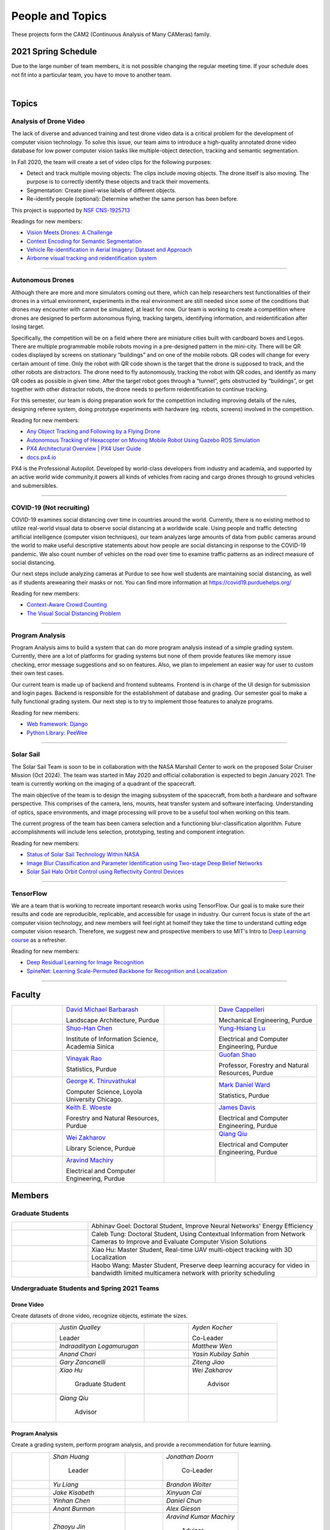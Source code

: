 People and Topics
-----------------
|cam2logo|

.. |cam2logo| image:: https://raw.githubusercontent.com/PurdueCAM2Project/HELPSweb/master/source/images/cam2logo4v2.jpg
   :width: 50%

These projects form the CAM2 (Continuous Analysis of Many CAMeras) family.	   


2021 Spring Schedule
~~~~~~~~~~~~~~~~~~~~

Due to the large number of team members, it is not possible changing
the regular meeting time. If your schedule does not fit into a
particular team, you have to move to another team.

.. raw:: html

       <iframe src="https://calendar.google.com/calendar/embed?src=k7h268ji8rhp6u9emai80p13oo%40group.calendar.google.com&ctz=America%2FNew_York&mode=WEEK" style="border:solid 1px #777" width="100%" height="600" frameborder="0" scrolling="no"></iframe>

|



Topics
~~~~~~

Analysis of Drone Video
^^^^^^^^^^^^^^^^^^^^^^^

The lack of diverse and advanced training and test drone video data
is a critical problem for the development of computer vision technology.
To solve this issue, our team aims to introduce a high-quality
annotated drone video database for low power computer vision tasks
like multiple-object detection, tracking and semantic segmentation.

In Fall 2020, the team will create a set of video clips for the following purposes:

- Detect and track multiple moving objects: The clips include moving
  objects.  The drone itself is also moving. The purpose is to
  correctly identify these objects and track their movements.

- Segmentation: Create pixel-wise labels of different objects.

- Re-identify people (optional): Determine whether the same person has been
  before.

This project is supported by `NSF CNS-1925713 <https://www.nsf.gov/awardsearch/showAward?AWD_ID=1925713>`__

Readings for new members:

- `Vision Meets Drones: A Challenge <https://arxiv.org/pdf/1804.07437.pdf>`__

- `Context Encoding for Semantic Segmentation <http://openaccess.thecvf.com/content_cvpr_2018/papers/Zhang_Context_Encoding_for_CVPR_2018_paper.pdf>`__

- `Vehicle Re-identification in Aerial Imagery: Dataset and Approach <https://arxiv.org/pdf/1904.01400.pdf>`__

- `Airborne visual tracking and reidentification system <https://www.spiedigitallibrary.org/journalArticle/Download?fullDOI=10.1117/1.JEI.28.2.023003&casa_token=Rs6JtKyTL6cAAAAA:_5C4cfQ5XkKqoeFqiyXl7r-xNdDH27PTYeq52ag1Va8udjeU3ykDF2-6B082Fdqt9JQHioCPXjE>`__

|dronevideo01| |dronevideo02|

.. |dronevideo01| image:: https://raw.githubusercontent.com/PurdueCAM2Project/HELPSweb/master/source/images/dronevideosample.png
  :width: 45%

.. |dronevideo02| image:: https://raw.githubusercontent.com/PurdueCAM2Project/HELPSweb/master/source/images/dronevideosegmentation.png
  :width: 45%

----


Autonomous Drones
^^^^^^^^^^^^^^^^^
Although there are more and more simulators coming out there, which can help researchers
test functionalities of their drones in a virtual environment, experiments in the real 
environment are still needed since some of the conditions that drones may encounter with 
cannot be simulated, at least for now. Our team is working to create a competition where 
drones are designed to perform autonomous flying, tracking targets, identifying information, 
and reidentification after losing target.

Specifically, the competition will be on a field where there are miniature cities built with
cardboard boxes and Legos. There are multiple programmable mobile robots moving in a pre-designed 
pattern in the mini-city. There will be QR codes displayed by screens on stationary “buildings” 
and on one of the mobile robots. QR codes will change for every certain amount of time. Only the 
robot with QR code shown is the target that the drone is supposed to track, and the other robots 
are distractors. The drone need to fly autonomously, tracking the robot with QR codes, and identify 
as many QR codes as possible in given time. After the target robot goes through a “tunnel”, gets
obstructed by “buildings”, or get together with other distractor robots, the drone needs to perform 
reidentification to continue tracking.

For this semester, our team is doing preparation work for the competition including improving 
details of the rules, designing referee system, doing prototype experiments with hardware (eg. robots, screens) 
involved in the competition.

Reading for new members:

- `Any Object Tracking and Following by a Flying Drone <https://ieeexplore-ieee-org.ezproxy.lib.purdue.edu/stamp/stamp.jsp?tp=&arnumber=7429411>`__

- `Autonomous Tracking of Hexacopter on Moving Mobile Robot Using Gazebo ROS Simulation <https://dl-acm-org.ezproxy.lib.purdue.edu/doi/pdf/10.1145/3055635.3056657>`__

- `PX4 Architectural Overview | PX4 User Guide <https://docs.px4.io/master/en/concept/architecture.html>`__

- `docs.px4.io <https://docs.px4.io>`__

PX4 is the Professional Autopilot. Developed by world-class developers from industry and academia, 
and supported by an active world wide community,it powers all kinds of vehicles from racing and
cargo drones through to ground vehicles and submersibles.

|AutoDrone1|

.. |AutoDrone1| image:: https://raw.githubusercontent.com/PurdueCAM2Project/HELPSweb/master/source/images/AutonomousDrones1.png
  :width: 45%
  
----

COVID-19 (Not recruiting)
^^^^^^^^^^^^^^^^^^^^^^^^^^

COVID-19 examines social distancing over time in countries around the world.
Currently, there is no existing method to utilize real-world visual data to
observe social distancing at a worldwide scale. Using people and traffic
detecting artificial intelligence (computer vision techniques), our team
analyzes large amounts of data from public cameras around the world to make
useful descriptive statements about how people are social distancing in response
to the COVID-19 pandemic. We also count number of vehicles on the road over 
time to examine traffic patterns as an indirect measure of social distancing.

Our next steps include analyzing cameras at Purdue to see how well students
are maintaining social distancing, as well as if students arewearing their
masks or not. You can find more information at https://covid19.purduehelps.org/

Reading for new members:

- `Context-Aware Crowd Counting <https://arxiv.org/abs/1811.10452>`__

- `The Visual Social Distancing Problem <https://arxiv.org/abs/2005.04813>`__

|covid01| |covid02|

|covid03|


.. |covid01| image:: https://raw.githubusercontent.com/PurdueCAM2Project/HELPSweb/master/source/images/covid19peopledetect.png
  :width: 45%

.. |covid02| image:: https://raw.githubusercontent.com/PurdueCAM2Project/HELPSweb/master/source/images/covid19vehicledetect.png
  :width: 45%

.. |covid03| image:: https://raw.githubusercontent.com/PurdueCAM2Project/HELPSweb/master/source/images/covid19detectionsovertime.png
  :width: 80%

----


Program Analysis
^^^^^^^^^^^^^^^^^

Program Analysis aims to build a system that can do more program analysis instead
of a simple grading system. Currently, there are a lot of platforms for grading 
systems but none of them provide features like memory issue checking, error message 
suggestions and so on features. Also, we plan to impelement an easier way for user 
to custom their own test cases.

Our current team is made up of backend and frontend subteams. Frontend is in charge
of the UI design for submission and login pages. Backend is responsible for the 
establishment of database and grading. Our semester goal to make a fully functional 
grading system. Our next step is to try to implement those features to analyze programs.

Reading for new members:

- `Web framework: Django <https://www.djangoproject.com/>`__

- `Python Library: PeeWee <http://docs.peewee-orm.com/en/latest/>`__

----


Solar Sail
^^^^^^^^^^^^^

The Solar Sail Team is soon to be in collaboration with the NASA Marshall Center
to work on the proposed Solar Cruiser Mission (Oct 2024). The team was started
in May 2020 and official collaboration is expected to begin January 2021.
The team is currently working on the imaging of a quadrant of the spacecraft.

The main objective of the team is to design the imaging subsystem of the spacecraft,
from both a hardware and software perspective. This comprises of the camera,
lens, mounts, heat transfer system and software interfacing. Understanding of
optics, space environments, and image processing will prove to be a useful
tool when working on this team.

The current progress of the team has been camera selection and a functioning
blur-classification algorithm. Future accomplishments will include lens selection,
prototyping, testing and component integration.

Reading for new members:

- `Status of Solar Sail Technology Within NASA <https://reader.elsevier.com/reader/sd/pii/S0273117710007982?token=384C3A9171020945A1733E3F7E1E42455105A1F18146EAAA367F2534B504F6213FE01754897F2428E0DB9EAF0B5B9C81>`__

- `Image Blur Classification and Parameter Identification using Two-stage Deep Belief Networks <http://citeseerx.ist.psu.edu/viewdoc/download?doi=10.1.1.671.962&rep=rep1&type=pdf>`__

- `Solar Sail Halo Orbit Control using Reflectivity Control Devices <https://www.jstage.jst.go.jp/article/tjsass/57/5/57_279/_pdf/-char/ja>`__

|solarsail01| |solarsail02|

.. |solarsail01| image:: https://raw.githubusercontent.com/PurdueCAM2Project/HELPSweb/master/source/images/solarsailmain.png
  :width: 45%

.. |solarsail02| image:: https://raw.githubusercontent.com/PurdueCAM2Project/HELPSweb/master/source/images/solarsailkeyfeature.png
  :width: 45%

----


TensorFlow
^^^^^^^^^^^^^

We are a team that is working to recreate important research works using
TensorFlow. Our goal is to make sure their results and code are reproducible,
replicable, and accessible for usage in industry. Our current focus is
state of the art computer vision technology, and new members will feel
right at homeif they take the time to understand cutting edge computer
vision research. Therefore, we suggest new and prospective members to
use MIT's Intro to `Deep Learning course <http://introtodeeplearning.com>`__ as a refresher.

Reading for new members:

- `Deep Residual Learning for Image Recognition <https://arxiv.org/abs/1512.03385>`__
- `SpineNet: Learning Scale-Permuted Backbone for Recognition and Localization <https://arxiv.org/abs/1912.05027>`__

|tensorflow01|

.. |tensorflow01| image:: https://raw.githubusercontent.com/PurdueCAM2Project/HELPSweb/master/source/images/tensorflowyolov3.png
  :width: 70%

----


Faculty
~~~~~~~

.. list-table::
   :widths: 10 20 10 20

   * - .. image:: https://ag.purdue.edu/ProfileImages/dbarbara.jpg
     - `David Michael Barbarash
       <https://ag.purdue.edu/hla/LA/Pages/Profile.aspx?strAlias=dbarbara&intDirDeptID=24>`__
       
       Landscape Architecture, Purdue
     - .. image:: https://engineering.purdue.edu/ResourceDB/ResourceFiles/image92690
     - `Dave Cappelleri
       <https://engineering.purdue.edu/ME/People/ptProfile?id=92669>`__
       
       Mechanical Engineering, Purdue
     
   * - .. image:: https://shuohanchen.files.wordpress.com/2019/02/shuohan-eps-converted-to.png?w=220&h=300
     - `Shuo-Han Chen
       <https://shuohanchen.com/>`__
       
       Institute of Information Science, Academia Sinica
     - .. image:: https://engineering.purdue.edu/ResourceDB/ResourceFiles/image109726
     - `Yung-Hsiang Lu
       <https://engineering.purdue.edu/ECE/People/ptProfile?resource_id=3355>`__
       
       Electrical and Computer Engineering, Purdue

   * - .. image:: https://www.stat.purdue.edu/images/Faculty/thumbnail/varao-t.jpg
     - `Vinayak Rao
       <https://www.stat.purdue.edu/people/faculty/varao>`__
       
       Statistics, Purdue
     - .. image:: https://ag.purdue.edu/ProfileImages/shao.png
     - `Guofan Shao
       <https://ag.purdue.edu/fnr/Pages/profile.aspx?strAlias=shao>`__
       
       Professor,  Forestry and Natural Resources, Purdue

   * - .. image:: https://avatars1.githubusercontent.com/u/651504?s=460&v=4
     - `George K. Thiruvathukal
       <https://thiruvathukal.com>`__
       
       Computer Science, Loyola University Chicago.
     - .. image:: https://www.stat.purdue.edu/~mdw/images/WardMFO.jpg
     - `Mark Daniel Ward
       <https://www.stat.purdue.edu/~mdw/>`__
       
       Statistics, Purdue

   * - .. image:: https://ag.purdue.edu/ProfileImages/woeste.jpg
     - `Keith E. Woeste
       <https://ag.purdue.edu/fnr/Pages/profile.aspx?strAlias=woeste>`__
       
       Forestry and Natural Resources, Purdue

     - .. image:: https://engineering.purdue.edu/ResourceDB/ResourceFiles/image242327/alter?width=180&height=270
     - `James Davis
       <https://davisjam.github.io>`__

       Electrical and Computer Engineering, Purdue

   * - .. image:: https://ca.slack-edge.com/T02T4RJGC-UG39SAHJ4-46d2edd2256a-512
     - `Wei Zakharov
       <https://guides.lib.purdue.edu/prf.php?account_id=103752>`__

       Library Science, Purdue

     - .. image:: https://ca.slack-edge.com/T02T4RJGC-U01737UR9B8-8aea7000b71d-512
     - `Qiang Qiu
       <https://web.ics.purdue.edu/~qqiu>`__

       Electrical and Computer Engineering, Purdue

   * - .. image:: https://ca.slack-edge.com/T02T4RJGC-U01JVEE1P54-891c74aa1d68-512
     - `Aravind Machiry
       <https://machiry.github.io>`__

       Electrical and Computer Engineering, Purdue

     -
     -

Members
~~~~~~~

Graduate Students
^^^^^^^^^^^^^^^^^

.. list-table::
   :widths: 10 30

   * - .. image:: https://ca.slack-edge.com/T02T4RJGC-UCD5G5V9U-02f69f6dff32-512
     - Abhinav Goel: Doctoral Student, Improve Neural Networks' Energy Efficiency

   * - .. image:: https://ca.slack-edge.com/T02T4RJGC-U4TRCF5J9-d2a18a0710be-512
     - Caleb Tung: Doctoral Student, Using Contextual Information from Network Cameras to Improve and Evaluate Computer Vision Solutions

   * - .. image:: https://ca.slack-edge.com/T02T4RJGC-UAA4XRCDD-6551ccfac7cb-512
     - Xiao Hu: Master Student, Real-time UAV multi-object tracking with 3D Localization

   * - .. image:: https://ca.slack-edge.com/T02T4RJGC-UCDFV8J1W-3a9e8b006ec4-512
     - Haobo Wang: Master Student, Preserve deep learning accuracy for video in bandwidth limited multicamera network with priority scheduling


Undergraduate Students and Spring 2021 Teams
^^^^^^^^^^^^^^^^^^^^^^^^^^^^^^^^^^^^^^^^^^^^
   
Drone Video
###########

Create datasets of drone video, recognize objects, estimate the sizes.

.. list-table::
   :widths: 10 20 10 20

   * - .. image:: https://ca.slack-edge.com/T02T4RJGC-UM4QYMK1R-ab6c02aa8446-512
     - `Justin Qualley`

       Leader

     - .. image:: https://ca.slack-edge.com/T02T4RJGC-U019C530LEP-84e277558738-512
     - `Ayden Kocher`

       Co-Leader

   * - .. image:: https://ca.slack-edge.com/T02T4RJGC-U01A1PRB3AL-7a046e1fbcef-512
     - `Indraadityan Logamurugan`

     - .. image:: https://ca.slack-edge.com/T02T4RJGC-U01JJ4UJS6Q-180225892e5d-512
     - `Matthew Wen`

   * - .. image:: https://ca.slack-edge.com/T02T4RJGC-U01HE082H34-1ab906ff5d81-512
     - `Anand Chari`

     - .. image:: https://ca.slack-edge.com/T02T4RJGC-U01HSJSEFA5-b8232fab637f-512
     - `Yasin Kubilay Sahin`

   * - .. image:: https://ca.slack-edge.com/T02T4RJGC-U01JC623C83-e8218d4332bf-512
     - `Gary Zancanelli`

     - .. image:: https://ca.slack-edge.com/T02T4RJGC-U01H784TRC6-e30798075603-512
     - `Ziteng Jiao`

   * - .. image:: https://ca.slack-edge.com/T02T4RJGC-UAA4XRCDD-6551ccfac7cb-512
     - `Xiao Hu`

        Graduate Student

     - .. image:: https://libapps.s3.amazonaws.com/accounts/103752/profiles/94752/Zakharov__Wei_2016.jpg
     - `Wei Zakharov`

        Advisor

   * - .. image:: https://web.ics.purdue.edu/~qqiu/images/Qiang-Qiu.jpg
     - `Qiang Qiu`

        Advisor

     -
     -

Program Analysis
################

Create a grading system, perform program analysis, and provide a recommendation for future learning.

.. list-table::
   :widths: 10 20 10 20

   * - .. image:: https://ca.slack-edge.com/T02T4RJGC-U01J807GM1V-11caa664a5b6-512
     - `Shan Huang`

        Leader

     - .. image:: https://ca.slack-edge.com/T02T4RJGC-U01JG04C7DL-1a21863d0333-512
     - `Jonathan Doorn`

        Co-Leader

   * - .. image:: https://ca.slack-edge.com/T02T4RJGC-U01JKLE5SCD-29088d17c7c4-512
     - `Yu Liang`

     - .. image:: https://ca.slack-edge.com/T02T4RJGC-U01JNNYU9MY-f563fafb9fdb-512
     - `Brandon Wolter`

   * - .. image:: https://ca.slack-edge.com/T02T4RJGC-U01JNV0QFEF-8588bc42e1c5-512
     - `Jake Kisabeth`

     - .. image:: https://ca.slack-edge.com/T02T4RJGC-U01KCJB9C4Q-20b09220615a-512
     - `Xinyuan Cai`

   * - .. image:: https://ca.slack-edge.com/T02T4RJGC-U01JS37G3U3-609304665e10-512
     - `Yinhan Chen`

     - .. image:: https://ca.slack-edge.com/T02T4RJGC-U01GZ6WTLNT-78ef311ce5ac-512
     - `Daniel Chun`

   * - .. image:: https://ca.slack-edge.com/T02T4RJGC-U01NS0LH44A-66d3f832f834-512
     - `Anant Burman`

     - .. image:: https://ca.slack-edge.com/T02T4RJGC-U01MK4NLB63-97cf77b7efca-512
     - `Alex Gieson`

   * - .. image:: https://ca.slack-edge.com/T02T4RJGC-U01JUN55Q9K-fdd6ac829f14-512
     - `Zhaoyu Jin`

     - .. image:: https://ca.slack-edge.com/T02T4RJGC-U01JVEE1P54-891c74aa1d68-512
     - `Aravind Kumar Machiry`

        Advisor

Autonomous Drone
################

Drone tracking changing QR codes on the ground.

.. list-table::
   :widths: 10 20 10 20

   * - .. image:: https://ca.slack-edge.com/T02T4RJGC-U019QHF87PB-5818a3130c9f-512
     - `Hongjiao (Oliver) Qiang`

        Leader

     - .. image:: https://ca.slack-edge.com/T02T4RJGC-U01HL51N3SQ-34361b9eeb9a-512
     - `Justin Chan`

        Co-Leader

   * - .. image:: https://ca.slack-edge.com/T02T4RJGC-U01JC008RQS-9aee006575e0-512
     - `Riya Mehta`

     - .. image:: https://ca.slack-edge.com/T02T4RJGC-U01J8SV746R-0bbc30244390-512
     - `Advait Mallela`

   * - .. image:: https://ca.slack-edge.com/T02T4RJGC-U019KST5ALC-f9c8b48afba1-512
     - `Razan Alkawai`

     - .. image:: https://ca.slack-edge.com/T02T4RJGC-U01LXA6F6BW-37ea71ee3893-512
     - `Alex Ishac`

COVID-19
########

Analyze how crowd densities change in public places over time and due to government policies.

.. list-table::
   :widths: 10 20 10 20

   * - .. image:: https://raw.githubusercontent.com/PurdueCAM2Project/HELPSweb/master/source/images/member_mohammed_metwaly.png
     - `Mohammed Metwaly`

        Leader

     - .. image:: https://ca.slack-edge.com/T02T4RJGC-U013R9FA8N7-0e0cc785a59d-512
     - `Shane Allcroft`

        CAM2 Co-Leader

   * - .. image:: https://ca.slack-edge.com/T02T4RJGC-U01484WN7GT-d89f8b3f0d2b-512
     - `XinXin (Ellen) Zhao`

     - .. image:: https://ca.slack-edge.com/T02T4RJGC-USCB3AJTS-1a3919e466a2-512
     - `Jiahao (Jacob) Xu`

   * - .. image:: https://raw.githubusercontent.com/PurdueCAM2Project/HELPSweb/master/source/images/member_zach_berg.jpg
     - `Zachery Peter Berg`


     - .. image:: https://ca.slack-edge.com/T02T4RJGC-U01956Z1Q3G-17f338cca6d2-512
     - `Xinglei Liu`


   * - .. image:: https://avatars1.githubusercontent.com/u/651504?s=460&v=4
     - `George K. Thiruvathukal`

        Advisor

     - .. image:: https://ca.slack-edge.com/T02T4RJGC-UG39SAHJ4-46d2edd2256a-512
     - `Wei Zakharov`

        Advisor

Solar Sail
##########

Use computer vision and image processing techniques to analyze the pictures taken by the camera on the proposed NASA Solar Cruiser Mission spacecraft.

.. list-table::
   :widths: 10 20 10 20

   * - .. image:: https://ca.slack-edge.com/T02T4RJGC-U01M68G4L93-638bba07b1c9-512
     - `Diego Avila Garcia`

        Leader

     - .. image:: https://ca.slack-edge.com/T02T4RJGC-U01M2HL6Y22-3ea1c8995c60-512
     - `Jack Myers`

        Co-Leader

   * - .. image:: https://ca.slack-edge.com/T02T4RJGC-U01LUHNR91V-d8481a8330a2-512
     - `William Joseph Oberley`


     - .. image:: https://ca.slack-edge.com/T02T4RJGC-U01M68G3813-6b87d692690a-512
     - `Hamzah Kamel Ayman`

   * - .. image:: https://ca.slack-edge.com/T02T4RJGC-U01MN036BA5-95146071e1e2-512
     - `Pume Tuchinda`

     - .. image:: https://ca.slack-edge.com/T02T4RJGC-U01KP571NTB-4d0871831d94-512
     - `Greivin Mauricio Martinez`

   * - .. image:: https://ca.slack-edge.com/T02T4RJGC-U01L0BEHNN4-7e5579ae3054-512
     - `Grace Marie Yeh`

     - .. image:: https://ca.slack-edge.com/T02T4RJGC-U0146F0GEQ3-945adcebb0ba-512
     - `Naveen Vivek`

        CAM2 Leader

   * - .. image:: https://engineering.purdue.edu/ResourceDB/ResourceFiles/image187718
     - `Anthony G Cofer`

        Advisor

     - .. image:: https://engineering.purdue.edu/ResourceDB/ResourceFiles/image214298
     - `Alina Alexeenko`

        Advisor

TensorFlow
##########

Reconstruct models for the TensorFlow 2.x Model Garden

.. list-table::
   :widths: 10 20 10 20

   * - .. image:: https://raw.githubusercontent.com/PurdueCAM2Project/HELPSweb/master/source/images/member_vishnu_banna.jpeg
     - `Vishnu Banna`

        Leader

     - .. image:: https://ca.slack-edge.com/T02T4RJGC-U01956YPQ6S-b93c0a5803d7-512
     - `Kruthi Krishnappa`

        Co-Leader

   * - .. image:: https://ca.slack-edge.com/T02T4RJGC-U0146F0GEQ3-945adcebb0ba-512
     - `Naveen Vivek`

        CAM2 Leader

     - .. image:: https://ca.slack-edge.com/T02T4RJGC-UD8PE6F2Q-695570338839-512
     - `Anirudh Vegesana`

   * - .. image:: https://raw.githubusercontent.com/PurdueCAM2Project/HELPSweb/master/source/images/member_akhil_channakotla.jpg
     - `Akhil Chinnakotla`

     - .. image:: https://ca.slack-edge.com/T02T4RJGC-U015ZLR3ZEU-7875ae9ce6d5-512
     - `Zhengxin (Tristan) Yan`

   * - .. image:: https://ca.slack-edge.com/T02T4RJGC-U0146900S66-58d54e1e8cd1-512
     - `Kayla Seeley`

     - .. image:: https://ca.slack-edge.com/T02T4RJGC-UFCA3E0LE-b0ad9b003454-512
     - `Hojoung (Brian) Jang`

   * - .. image:: https://ca.slack-edge.com/T02T4RJGC-USEH5LK2S-87c49595361d-512
     - `Jack Lecroy`

     - .. image:: https://ca.slack-edge.com/T02T4RJGC-USWRHNBN0-fe512d0636ea-512
     - `Ved Dave`

   * - .. image:: https://ca.slack-edge.com/T02T4RJGC-U01A1PRA2F2-ea577c6acc44-512
     - `Allen Liu`

     - .. image:: https://ca.slack-edge.com/T02T4RJGC-U019J4HFCP6-4a8ce3b6b874-512
     - `David Li`

   * - .. image:: https://ca.slack-edge.com/T02T4RJGC-U01A1PR1P9N-917c9a9a443e-512
     - `Thrishna Bhandari`

     - .. image:: https://ca.slack-edge.com/T02T4RJGC-U01GZ6WT3CP-6aab525cd2bc-512
     - `KyungMin Ko`

   * - .. image:: https://ca.slack-edge.com/T02T4RJGC-U01J3R05M32-781e460f9513-512
     - `Jacob Zietek`

     - .. image:: https://ca.slack-edge.com/T02T4RJGC-U01HE6A2DA7-c422322087f2-512
     - `Abhirakshak Raja`

   * - .. image:: https://ca.slack-edge.com/T02T4RJGC-U01HE086TNW-58117ee95bb7-512
     - `Siyu Wu`

     - .. image:: https://ca.slack-edge.com/T02T4RJGC-U01GZ6WNUJK-a54d62ef320f-512
     - `Feny Patel`

   * - .. image:: https://ca.slack-edge.com/T02T4RJGC-U01HAT2GNFP-b1a235f23cd2-512
     - `Ethan Suleman`

     - .. image:: https://engineering.purdue.edu/ResourceDB/ResourceFiles/image242327/alter?width=180&height=270
     - `James Davis`

        Advisor

   * - .. image:: https://avatars1.githubusercontent.com/u/651504?s=460&v=4
     - `George K. Thiruvathukal`

        Advisor

     - .. image:: https://ca.slack-edge.com/T02T4RJGC-U016USXHYKA-g11319b75bac-512
     - `Jaeyoun Kim`

        Advisor

Fair Vision (Suspended)
###########################

Use crowdsourcing to identify unintended bias in visual data and label data.

.. list-table::
   :widths: 10 20 10 20

   * - .. image:: https://raw.githubusercontent.com/PurdueCAM2Project/HELPSweb/master/source/images/member_phillip_archuleta.jpeg
     - `Phillip Andrew Archuleta`

        Leader

     - .. image:: https://ca.slack-edge.com/T02T4RJGC-U011WSAPLD8-931afd7bfc91-512
     - `Moya Zhu`

        Co-Leader

   * - .. image:: https://raw.githubusercontent.com/PurdueCAM2Project/HELPSweb/master/source/images/member_gore_kao.jpg
     - `Gore Kao`

     - .. image:: https://ca.slack-edge.com/T02T4RJGC-UFA7C9PND-474757f75640-512
     - `Kaiwen Yu`


   * - .. image:: https://ca.slack-edge.com/T02T4RJGC-UD8PE6F2Q-695570338839-512
     - `Anirudh Vegesana`

     - .. image:: https://ca.slack-edge.com/T02T4RJGC-U011X32ML4B-87f1ade71550-512
     - `Tianhui Chen`

   * - .. image:: https://ca.slack-edge.com/T02T4RJGC-U012AJR0Q94-6591de67c426-512
     - `Weiyan Hu`

     - .. image:: https://ca.slack-edge.com/T02T4RJGC-UCDFV8J1W-3a9e8b006ec4-512
     - `Haobo Wang`

        Graduate Student

   * - .. image:: https://ca.slack-edge.com/T02T4RJGC-UAA4XRCDD-6551ccfac7cb-512
     - `Xiao Hu`

        Graduate Student

     - .. image:: https://avatars1.githubusercontent.com/u/651504?s=460&v=4
     - `George K. Thiruvathukal`

        Advisor

Alumni
~~~~~~

.. list-table::
   :widths: 20 20 20

   * - Mihir Abhyankar
     - Deepika Aggrawal
     - Sara Aghajanzadeh
   * - Mohamad Alani
     - Yukun An
     - Phillip Andrew Archuleta
   * - Vaastav Arora
     - Nirmal Asokan
     - Mehmet Alp Aysan
   * - Jason Bagnara
     - David Barbarsh
     - Everett Berry
   * - Seth Bontrager
     - Fischer Bordwell
     - Connor Chadwick
   * - Aditya Chakraborty
     - Subhankar Chakraborty
     - Wengyan Chan
   * - Borui Chen
     - Qingshuang Chen
     - Ryan Chen
   * - Tianhui Chen
     - Yuhao Chen
     - Sanghyun Cho
   * - Noah Curran
     - Asa Cutler
     - Darrell Dai
   * - Ryan Dailey
     - Dante Danaei
     - Stephen Davis
   * - Jeanne Deng
     - Daniel Dilger
     - Xin Du
   * - Wenzhong Duan
     - Cailey Farrell
     - Mohammed Afolabi Fashola
   * - Anthony Fennell
     - Ryan Firestone
     - Matthew Fitzgerald
   * - Jinit Gandhi
     - Alan Jeffrey Gelman
     - Isha Ghodgaonkar
   * - Shreya Ghosh
     - Robert Gitau
     - Nathan Gizaw
   * - Ethan Glaser
     - Ajay Gopakumar
     - Esteban Gorostiaga
   * - Andrew Green
     - Huanyi Guo
     - Mina Guo
   * - Apoorva Gupta
     - Jakob Harbers
     - Meera Haridasa
   * - Jacob Harmon
     - Kyler Harrison
     - Riley Harwood
   * - Noureldin Hendy
     - Fang Hsiung
     - Justin Hsiung
   * - Zhanxiang Hua
     - Hanwen Huang
     - Shunqiao Huang
   * - Weiqing Huang
     - Yutong Huang
     - Spencer Huston
   * - David Jarufe
     - Nanxin Jin
     - Christopher Jovanovic
   * - Pranjit Kalita
     - Anthony Kang
     - Gore Kao
   * - Ahmed Kaseb
     - Swapnil Milind Kelkar
     - Ashley Kim
   * - Russell Kim
     - Woojin Kim
     - Kohsuke Kimura
   * - Youngsol Koh
     - Mark Kosmerl
     - Siddhartha Kumar Senthil Kumar
   * - John Laiman
     - James Lee
     - Seoyoung Lee
   * - Yukyung Lee
     - Alexander Leven
     - Changyu Li
   * - He Li
     - Weizhi Li
     - Yifan Li
   * - Hanyang Liu
     - Sitian Lu
     - Karthik Maiya
   * - Milos Malesevic
     - Deeptanshu Malik
     - Ehren Marschall
   * - Kyle Martin
     - Kyle McNulty
     - Shreya Misra
   * - Jackson Moffet
     - Seyram Samuel Mortoti
     - Lucas Neumann
   * - Chau Minh Nguyen
     - Minh Nguyen
     - Nick     Eliopoulos
   * - Vadim Nikiforov
     - Victor Oduduabasi
     - Fengjian Pan
   * - Jay Patel
     - Jenil Patel
     - Meenakshi Pavithran
   * - Akshay Pawar
     - Aparna Pidaparthi
     - Connor David Proudman
   * - Yash Pundlik
     - Shashwat Punjani
     - Subhav Ramachandran
   * - Sriram Rangaramanujan
     - Rushabh Ramesh Ranka
     - Moiz Rasheed
   * - Rthvik Raviprakash
     - Damini Rijhwani
     - Erik Rozolis
   * - Katherine Sandys
     - Shristi Saraff
     - Tuhin Sarkar
   * - Ryan Schlueter
     - Amogh Shanbag
     - Yezhi Shen
   * - Ramyak Singh
     - Maria Soare
     - Achinthya Soordelu
   * - Siddharth Srinivasan
     - Avanish Subbiah
     - Shengli Sui
   * - Dhruv Swarup
     - Joseph Sweeney
     - Li Yon Tan
   * - Zhi Kai Tan
     - Juncheng Tang
     - James Tay
   * - Rohit Reddy Tokala
     - Trang (Rosie) Tran
     - Trippel
   * - Ya Ling Tsai
     - Chibuzo Ufomba
     - Jiancheng Wang
   * - Qingyang Wang
     - Shiqi Wang
     - Tong Wang
   * - Xin Wang
     - Yexin Wang
     - Lucas Wiles
   * - Colin Witt
     - Brandon Xu
     - Minghao Xue
   * - Sam Yellin
     - Sihao Yin
     - Kaiwen Yu
   * - Jiaju Yue
     - Hussni Mohd Zakir
     - Mert Zamir
   * - Zhifan Zeng
     - Bolun Zhang
     - Minjun (Jess) Zhang
   * - Wenxi Zhang
     - Yuxin Zhang
     - Zaiwei Zhang
   * - Zhenming Zhang
     - Zhenming Zhao
     - Moya Zhu
   * - Yuxiang Zi
     - Hao Zou
     - 